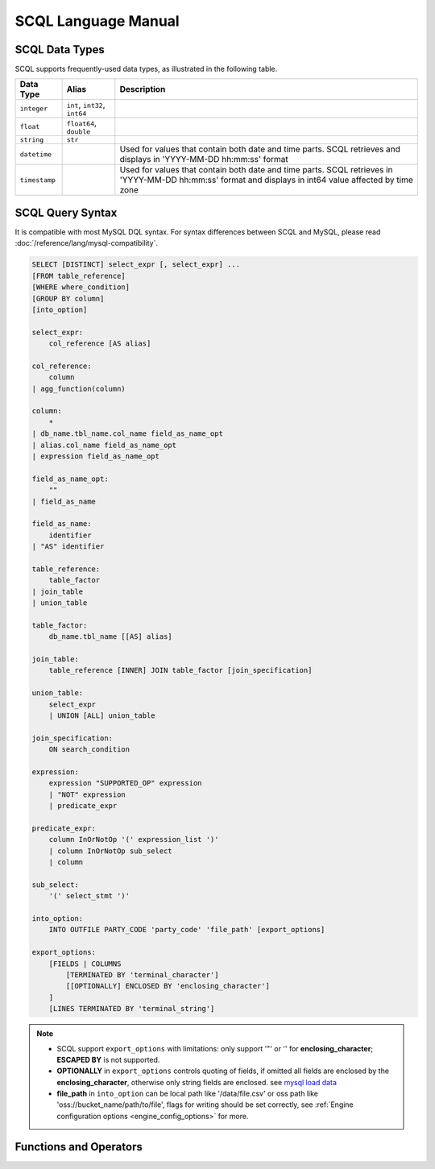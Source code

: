 SCQL Language Manual
====================


.. _scql_data_types:

SCQL Data Types
---------------

SCQL supports frequently-used data types, as illustrated in the following table.

+---------------+-------------------------------+---------------------------------------------------------------------------------------------------------------------------------------------------------+
| Data Type     | Alias                         | Description                                                                                                                                             |
+===============+===============================+=========================================================================================================================================================+
| ``integer``   | ``int``, ``int32``, ``int64`` |                                                                                                                                                         |
+---------------+-------------------------------+---------------------------------------------------------------------------------------------------------------------------------------------------------+
| ``float``     | ``float64``, ``double``       |                                                                                                                                                         |
+---------------+-------------------------------+---------------------------------------------------------------------------------------------------------------------------------------------------------+
| ``string``    | ``str``                       |                                                                                                                                                         |
+---------------+-------------------------------+---------------------------------------------------------------------------------------------------------------------------------------------------------+
| ``datetime``  |                               | Used for values that contain both date and time parts. SCQL retrieves and displays in 'YYYY-MM-DD hh:mm:ss' format                                      |
+---------------+-------------------------------+---------------------------------------------------------------------------------------------------------------------------------------------------------+
| ``timestamp`` |                               | Used for values that contain both date and time parts. SCQL retrieves in 'YYYY-MM-DD hh:mm:ss' format and displays in int64 value affected by time zone |
+---------------+-------------------------------+---------------------------------------------------------------------------------------------------------------------------------------------------------+


.. _scql_statements:

SCQL Query Syntax
-----------------

It is compatible with most MySQL DQL syntax. For syntax differences between SCQL and MySQL, please read :doc:`/reference/lang/mysql-compatibility`.

.. code-block:: SQL

    SELECT [DISTINCT] select_expr [, select_expr] ...
    [FROM table_reference]
    [WHERE where_condition]
    [GROUP BY column]
    [into_option]

    select_expr:
        col_reference [AS alias]

    col_reference:
        column
    | agg_function(column)

    column:
        *
    | db_name.tbl_name.col_name field_as_name_opt
    | alias.col_name field_as_name_opt
    | expression field_as_name_opt

    field_as_name_opt:
        ""
    | field_as_name

    field_as_name:
        identifier
    | "AS" identifier

    table_reference:
        table_factor
    | join_table
    | union_table

    table_factor:
        db_name.tbl_name [[AS] alias]

    join_table:
        table_reference [INNER] JOIN table_factor [join_specification]

    union_table:
        select_expr
        | UNION [ALL] union_table

    join_specification:
        ON search_condition

    expression:
        expression "SUPPORTED_OP" expression
        | "NOT" expression
        | predicate_expr

    predicate_expr:
        column InOrNotOp '(' expression_list ')'
        | column InOrNotOp sub_select
        | column

    sub_select:
        '(' select_stmt ')'

    into_option:
        INTO OUTFILE PARTY_CODE 'party_code' 'file_path' [export_options]

    export_options:
        [FIELDS | COLUMNS
            [TERMINATED BY 'terminal_character']
            [[OPTIONALLY] ENCLOSED BY 'enclosing_character']
        ]
        [LINES TERMINATED BY 'terminal_string']

.. note::
   - SCQL support ``export_options`` with limitations: only support '"' or '' for **enclosing_character**; **ESCAPED BY** is not supported.
   - **OPTIONALLY** in ``export_options`` controls quoting of fields, if omitted all fields are enclosed by the **enclosing_character**, otherwise only string fields are enclosed. see `mysql load data`_
   - **file_path** in ``into_option`` can be local path like '/data/file.csv' or oss path like 'oss://bucket_name/path/to/file', flags for writing should be set correctly, see :ref:`Engine configuration options <engine_config_options>` for more.



Functions and Operators
-----------------------

.. todo:: this part is not ready, please check later

.. _mysql load data: https://dev.mysql.com/doc/refman/8.0/en/load-data.html
